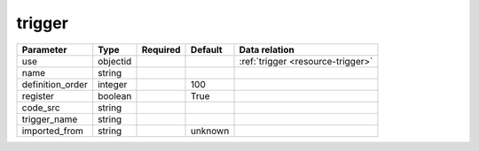 .. _resource-trigger:

trigger
===================

.. csv-table::
   :header: "Parameter", "Type", "Required", "Default", "Data relation"

   "use", "objectid", "", "", ":ref:`trigger <resource-trigger>`"
   "name", "string", "", "", ""
   "definition_order", "integer", "", "100", ""
   "register", "boolean", "", "True", ""
   "code_src", "string", "", "", ""
   "trigger_name", "string", "", "", ""
   "imported_from", "string", "", "unknown", ""
